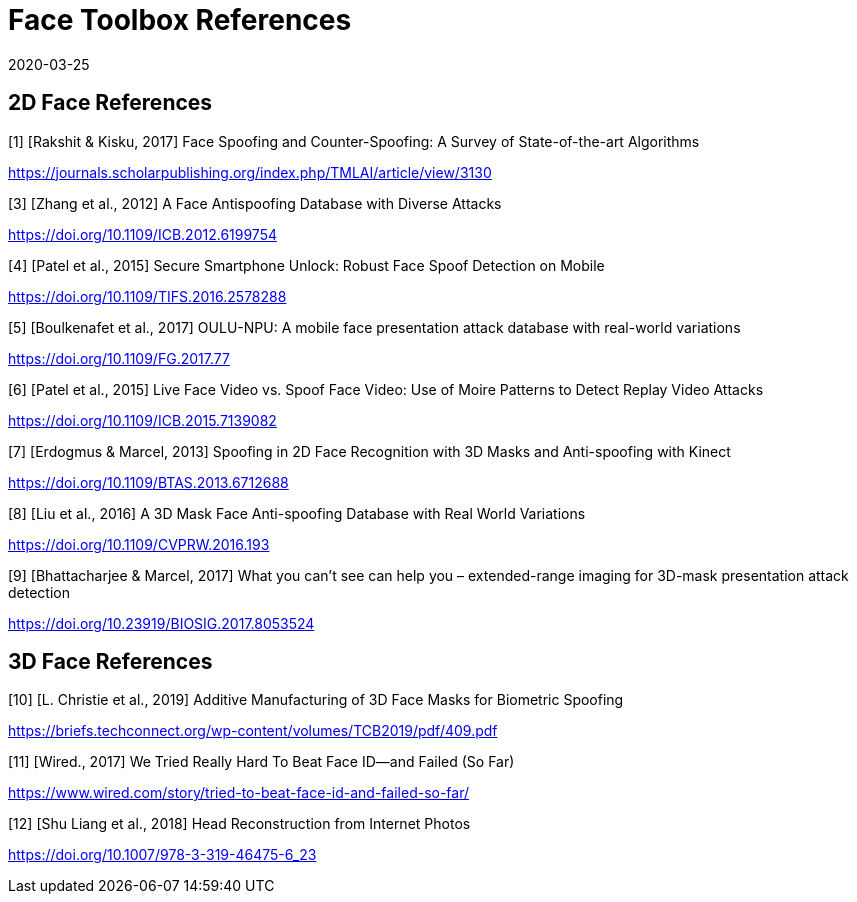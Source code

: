= Face Toolbox References
:showtitle:
:revdate: 2020-03-25

== 2D Face References

[1] [Rakshit & Kisku, 2017] Face Spoofing and Counter-Spoofing: A Survey of State-of-the-art Algorithms

https://journals.scholarpublishing.org/index.php/TMLAI/article/view/3130

[3] [Zhang et al., 2012] A Face Antispoofing Database with Diverse Attacks

https://doi.org/10.1109/ICB.2012.6199754

[4] [Patel et al., 2015] Secure Smartphone Unlock: Robust Face Spoof Detection on Mobile

https://doi.org/10.1109/TIFS.2016.2578288

[5] [Boulkenafet et al., 2017] OULU-NPU: A mobile face presentation attack database with real-world variations

https://doi.org/10.1109/FG.2017.77

[6] [Patel et al., 2015] Live Face Video vs. Spoof Face Video: Use of Moire Patterns to Detect Replay Video Attacks

https://doi.org/10.1109/ICB.2015.7139082

[7] [Erdogmus & Marcel, 2013] Spoofing in 2D Face Recognition with 3D Masks and Anti-spoofing with Kinect

https://doi.org/10.1109/BTAS.2013.6712688

[8] [Liu et al., 2016] A 3D Mask Face Anti-spoofing Database with Real World Variations

https://doi.org/10.1109/CVPRW.2016.193

[9] [Bhattacharjee & Marcel, 2017] What you can’t see can help you – extended-range imaging for 3D-mask presentation attack detection

https://doi.org/10.23919/BIOSIG.2017.8053524

== 3D Face References

[10] [L. Christie et al., 2019] Additive Manufacturing of 3D Face Masks for Biometric Spoofing

https://briefs.techconnect.org/wp-content/volumes/TCB2019/pdf/409.pdf

[11] [Wired., 2017] We Tried Really Hard To Beat Face ID—and Failed (So Far)

https://www.wired.com/story/tried-to-beat-face-id-and-failed-so-far/

[12] [Shu Liang et al., 2018] Head Reconstruction from Internet Photos

https://doi.org/10.1007/978-3-319-46475-6_23